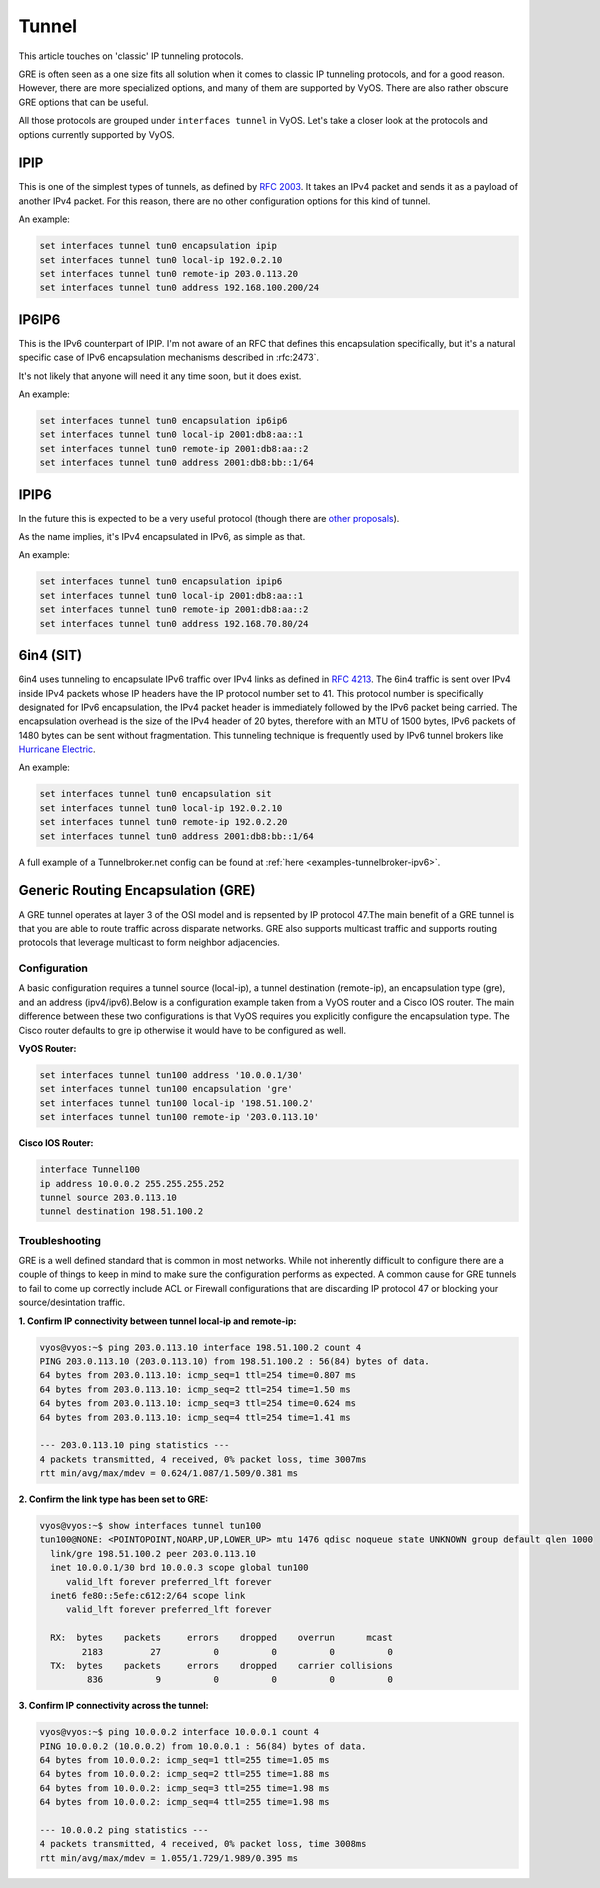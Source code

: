 .. _tunnel-interface:

Tunnel
======

This article touches on 'classic' IP tunneling protocols.

GRE is often seen as a one size fits all solution when it comes to classic IP
tunneling protocols, and for a good reason. However, there are more specialized
options, and many of them are supported by VyOS. There are also rather obscure
GRE options that can be useful.

All those protocols are grouped under ``interfaces tunnel`` in VyOS. Let's take
a closer look at the protocols and options currently supported by VyOS.

IPIP
----

This is one of the simplest types of tunnels, as defined by :rfc:`2003`.
It takes an IPv4 packet and sends it as a payload of another IPv4 packet. For
this reason, there are no other configuration options for this kind of tunnel.

An example:

.. code-block:: none

  set interfaces tunnel tun0 encapsulation ipip
  set interfaces tunnel tun0 local-ip 192.0.2.10
  set interfaces tunnel tun0 remote-ip 203.0.113.20
  set interfaces tunnel tun0 address 192.168.100.200/24

IP6IP6
------

This is the IPv6 counterpart of IPIP. I'm not aware of an RFC that defines this
encapsulation specifically, but it's a natural specific case of IPv6
encapsulation mechanisms described in :rfc:2473`.

It's not likely that anyone will need it any time soon, but it does exist.

An example:

.. code-block:: none

  set interfaces tunnel tun0 encapsulation ip6ip6
  set interfaces tunnel tun0 local-ip 2001:db8:aa::1
  set interfaces tunnel tun0 remote-ip 2001:db8:aa::2
  set interfaces tunnel tun0 address 2001:db8:bb::1/64

IPIP6
-----

In the future this is expected to be a very useful protocol (though there are
`other proposals`_).

As the name implies, it's IPv4 encapsulated in IPv6, as simple as that.

An example:

.. code-block:: none

  set interfaces tunnel tun0 encapsulation ipip6
  set interfaces tunnel tun0 local-ip 2001:db8:aa::1
  set interfaces tunnel tun0 remote-ip 2001:db8:aa::2
  set interfaces tunnel tun0 address 192.168.70.80/24

6in4 (SIT)
----------

6in4 uses tunneling to encapsulate IPv6 traffic over IPv4 links as defined in
:rfc:`4213`. The 6in4 traffic is sent over IPv4 inside IPv4 packets whose IP
headers have the IP protocol number set to 41. This protocol number is
specifically designated for IPv6 encapsulation, the IPv4 packet header is
immediately followed by the IPv6 packet being carried. The encapsulation
overhead is the size of the IPv4 header of 20 bytes, therefore with an MTU of
1500 bytes, IPv6 packets of 1480 bytes can be sent without fragmentation. This
tunneling technique is frequently used by IPv6 tunnel brokers like `Hurricane
Electric`_.

An example:

.. code-block:: none

  set interfaces tunnel tun0 encapsulation sit
  set interfaces tunnel tun0 local-ip 192.0.2.10
  set interfaces tunnel tun0 remote-ip 192.0.2.20
  set interfaces tunnel tun0 address 2001:db8:bb::1/64

A full example of a Tunnelbroker.net config can be found at :ref:`here <examples-tunnelbroker-ipv6>`.

Generic Routing Encapsulation (GRE)
-----------------------------------

A GRE tunnel operates at layer 3 of the OSI model and is repsented by IP
protocol 47.The main benefit of a GRE tunnel is that you are able to route
traffic across disparate networks. GRE also supports multicast traffic and
supports routing protocols that leverage multicast to form neighbor adjacencies.

Configuration
^^^^^^^^^^^^^

A basic configuration requires a tunnel source (local-ip), a tunnel destination
(remote-ip), an encapsulation type (gre), and an address (ipv4/ipv6).Below is a
configuration example taken from a VyOS router and a Cisco IOS router. The main
difference between these two configurations is that VyOS requires you
explicitly configure the encapsulation type. The Cisco router defaults to gre
ip otherwise it would have to be configured as well.

**VyOS Router:**

.. code-block:: none

  set interfaces tunnel tun100 address '10.0.0.1/30'
  set interfaces tunnel tun100 encapsulation 'gre'
  set interfaces tunnel tun100 local-ip '198.51.100.2'
  set interfaces tunnel tun100 remote-ip '203.0.113.10'

**Cisco IOS Router:**

.. code-block:: none

  interface Tunnel100
  ip address 10.0.0.2 255.255.255.252
  tunnel source 203.0.113.10
  tunnel destination 198.51.100.2

Troubleshooting
^^^^^^^^^^^^^^^

GRE is a well defined standard that is common in most networks. While not
inherently difficult to configure there are a couple of things to keep in mind
to make sure the configuration performs as expected. A common cause for GRE
tunnels to fail to come up correctly include ACL or Firewall configurations
that are discarding IP protocol 47 or blocking your source/desintation traffic.

**1. Confirm IP connectivity between tunnel local-ip and remote-ip:**

.. code-block:: none

  vyos@vyos:~$ ping 203.0.113.10 interface 198.51.100.2 count 4
  PING 203.0.113.10 (203.0.113.10) from 198.51.100.2 : 56(84) bytes of data.
  64 bytes from 203.0.113.10: icmp_seq=1 ttl=254 time=0.807 ms
  64 bytes from 203.0.113.10: icmp_seq=2 ttl=254 time=1.50 ms
  64 bytes from 203.0.113.10: icmp_seq=3 ttl=254 time=0.624 ms
  64 bytes from 203.0.113.10: icmp_seq=4 ttl=254 time=1.41 ms

  --- 203.0.113.10 ping statistics ---
  4 packets transmitted, 4 received, 0% packet loss, time 3007ms
  rtt min/avg/max/mdev = 0.624/1.087/1.509/0.381 ms

**2. Confirm the link type has been set to GRE:**

.. code-block:: none

  vyos@vyos:~$ show interfaces tunnel tun100
  tun100@NONE: <POINTOPOINT,NOARP,UP,LOWER_UP> mtu 1476 qdisc noqueue state UNKNOWN group default qlen 1000
    link/gre 198.51.100.2 peer 203.0.113.10
    inet 10.0.0.1/30 brd 10.0.0.3 scope global tun100
       valid_lft forever preferred_lft forever
    inet6 fe80::5efe:c612:2/64 scope link
       valid_lft forever preferred_lft forever

    RX:  bytes    packets     errors    dropped    overrun      mcast
          2183         27          0          0          0          0
    TX:  bytes    packets     errors    dropped    carrier collisions
           836          9          0          0          0          0

**3. Confirm IP connectivity across the tunnel:**

.. code-block:: none

  vyos@vyos:~$ ping 10.0.0.2 interface 10.0.0.1 count 4
  PING 10.0.0.2 (10.0.0.2) from 10.0.0.1 : 56(84) bytes of data.
  64 bytes from 10.0.0.2: icmp_seq=1 ttl=255 time=1.05 ms
  64 bytes from 10.0.0.2: icmp_seq=2 ttl=255 time=1.88 ms
  64 bytes from 10.0.0.2: icmp_seq=3 ttl=255 time=1.98 ms
  64 bytes from 10.0.0.2: icmp_seq=4 ttl=255 time=1.98 ms

  --- 10.0.0.2 ping statistics ---
  4 packets transmitted, 4 received, 0% packet loss, time 3008ms
  rtt min/avg/max/mdev = 1.055/1.729/1.989/0.395 ms

.. _`other proposals`: https://www.isc.org/othersoftware/
.. _`Hurricane Electric`: https://tunnelbroker.net/
